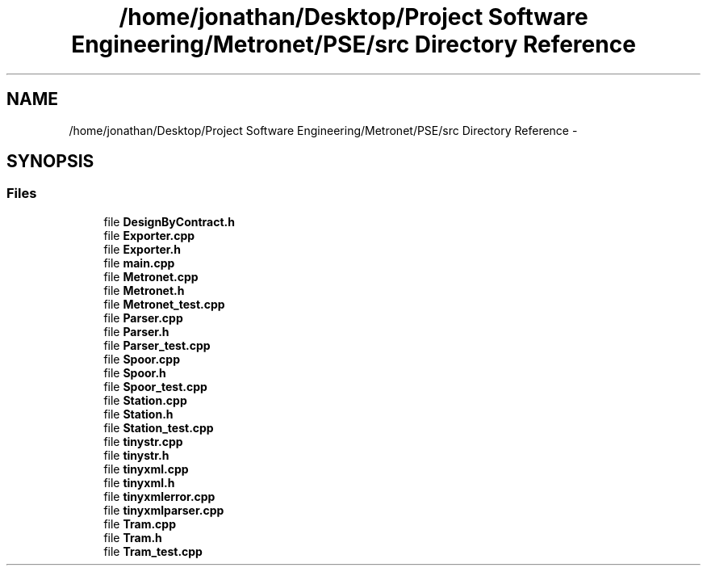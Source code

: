 .TH "/home/jonathan/Desktop/Project Software Engineering/Metronet/PSE/src Directory Reference" 3 "Thu Mar 9 2017" "Metronet" \" -*- nroff -*-
.ad l
.nh
.SH NAME
/home/jonathan/Desktop/Project Software Engineering/Metronet/PSE/src Directory Reference \- 
.SH SYNOPSIS
.br
.PP
.SS "Files"

.in +1c
.ti -1c
.RI "file \fBDesignByContract\&.h\fP"
.br
.ti -1c
.RI "file \fBExporter\&.cpp\fP"
.br
.ti -1c
.RI "file \fBExporter\&.h\fP"
.br
.ti -1c
.RI "file \fBmain\&.cpp\fP"
.br
.ti -1c
.RI "file \fBMetronet\&.cpp\fP"
.br
.ti -1c
.RI "file \fBMetronet\&.h\fP"
.br
.ti -1c
.RI "file \fBMetronet_test\&.cpp\fP"
.br
.ti -1c
.RI "file \fBParser\&.cpp\fP"
.br
.ti -1c
.RI "file \fBParser\&.h\fP"
.br
.ti -1c
.RI "file \fBParser_test\&.cpp\fP"
.br
.ti -1c
.RI "file \fBSpoor\&.cpp\fP"
.br
.ti -1c
.RI "file \fBSpoor\&.h\fP"
.br
.ti -1c
.RI "file \fBSpoor_test\&.cpp\fP"
.br
.ti -1c
.RI "file \fBStation\&.cpp\fP"
.br
.ti -1c
.RI "file \fBStation\&.h\fP"
.br
.ti -1c
.RI "file \fBStation_test\&.cpp\fP"
.br
.ti -1c
.RI "file \fBtinystr\&.cpp\fP"
.br
.ti -1c
.RI "file \fBtinystr\&.h\fP"
.br
.ti -1c
.RI "file \fBtinyxml\&.cpp\fP"
.br
.ti -1c
.RI "file \fBtinyxml\&.h\fP"
.br
.ti -1c
.RI "file \fBtinyxmlerror\&.cpp\fP"
.br
.ti -1c
.RI "file \fBtinyxmlparser\&.cpp\fP"
.br
.ti -1c
.RI "file \fBTram\&.cpp\fP"
.br
.ti -1c
.RI "file \fBTram\&.h\fP"
.br
.ti -1c
.RI "file \fBTram_test\&.cpp\fP"
.br
.in -1c

